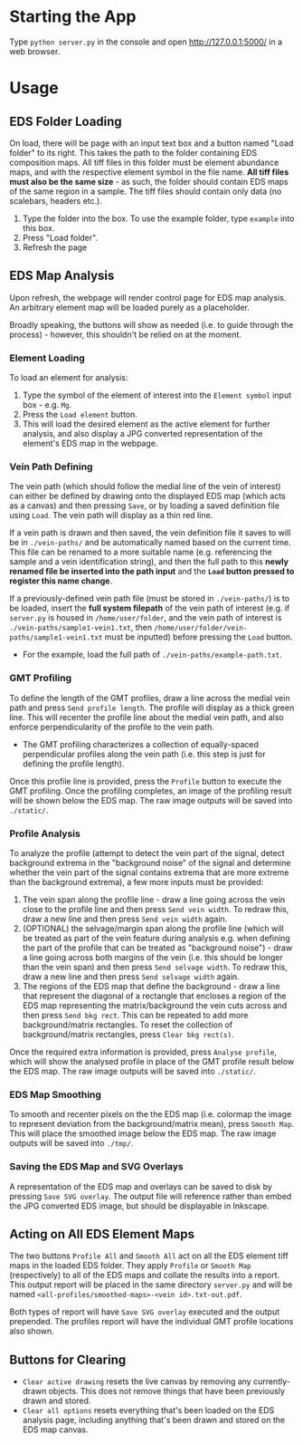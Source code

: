 #+OPTIONS: toc:nil
* Starting the App
Type =python server.py= in the console and open [[http://127.0.0.1:5000/]] in a web browser.
* Usage
** EDS Folder Loading
On load, there will be page with an input text box and a button named "Load folder" to its right. This takes the path to the folder containing EDS composition maps. All tiff files in this folder must be element abundance maps, and with the respective element symbol in the file name. *All tiff files must also be the same size* - as such, the folder should contain EDS maps of the same region in a sample. The tiff files should contain only data (no scalebars, headers etc.).
1. Type the folder into the box. To use the example folder, type =example= into this box.
2. Press "Load folder".
3. Refresh the page
** EDS Map Analysis
Upon refresh, the webpage will render control page for EDS map analysis. An arbitrary element map will be loaded purely as a placeholder.

Broadly speaking, the buttons will show as needed (i.e. to guide through the process) - however, this shouldn't be relied on at the moment.
*** Element Loading
To load an element for analysis:
1. Type the symbol of the element of interest into the =Element symbol= input box - e.g. =Mg=.
2. Press the =Load element= button.
3. This will load the desired element as the active element for further analysis, and also display a JPG converted representation of the element's EDS map in the webpage.
*** Vein Path Defining
The vein path (which should follow the medial line of the vein of interest) can either be defined by drawing onto the displayed EDS map (which acts as a canvas) and then pressing =Save=, or by loading a saved definition file using =Load=. The vein path will display as a thin red line.

If a vein path is drawn and then saved, the vein definition file it saves to will be in =./vein-paths/= and be automatically named based on the current time. This file can be renamed to a more suitable name (e.g. referencing the sample and a vein identification string), and then the full path to this *newly renamed file be inserted into the path input* and the *=Load= button pressed to register this name change*.

If a previously-defined vein path file (must be stored in =./vein-paths/=) is to be loaded, insert the *full system filepath* of the vein path of interest (e.g. if =server.py= is housed in =/home/user/folder=, and the vein path of interest is =./vein-paths/sample1-vein1.txt=, then =/home/user/folder/vein-paths/sample1-vein1.txt= must be inputted) before pressing the =Load= button.
- For the example, load the full path of =./vein-paths/example-path.txt=.
*** GMT Profiling
To define the length of the GMT profiles, draw a line across the medial vein path and press =Send profile length=. The profile will display as a thick green line. This will recenter the profile line about the medial vein path, and also enforce perpendicularity of the profile to the vein path.
- The GMT profiling characterizes a collection of equally-spaced perpendicular profiles along the vein path (i.e. this step is just for defining the profile length).


Once this profile line is provided, press the =Profile= button to execute the GMT profiling. Once the profiling completes, an image of the profiling result will be shown below the EDS map. The raw image outputs will be saved into =./static/=.
*** Profile Analysis
To analyze the profile (attempt to detect the vein part of the signal, detect background extrema in the "background noise" of the signal and determine whether the vein part of the signal contains extrema that are more extreme than the background extrema), a few more inputs must be provided:
1. The vein span along the profile line - draw a line going across the vein close to the profile line and then press =Send vein width=. To redraw this, draw a new line and then press =Send vein width= again.
2. (OPTIONAL) the selvage/margin span along the profile line (which will be treated as part of the vein feature during analysis e.g. when defining the part of the profile that can be treated as "background noise") - draw a line going across both margins of the vein (i.e. this should be longer than the vein span) and then press =Send selvage width=. To redraw this, draw a new line and then press =Send selvage width= again.
3. The regions of the EDS map that define the background - draw a line that represent the diagonal of a rectangle that encloses a region of the EDS map representing the matrix/background the vein cuts across and then press =Send bkg rect=. This can be repeated to add more background/matrix rectangles. To reset the collection of background/matrix rectangles, press =Clear bkg rect(s)=.


Once the required extra information is provided, press =Analyse profile=, which will show the analysed profile in place of the GMT profile result below the EDS map. The raw image outputs will be saved into =./static/=.
*** EDS Map Smoothing
To smooth and recenter pixels on the the EDS map (i.e. colormap the image to represent deviation from the background/matrix mean), press =Smooth Map=. This will place the smoothed image below the EDS map. The raw image outputs will be saved into =./tmp/=.
*** Saving the EDS Map and SVG Overlays
A representation of the EDS map and overlays can be saved to disk by pressing =Save SVG overlay=. The output file will reference rather than embed the JPG converted EDS image, but should be displayable in Inkscape.
** Acting on All EDS Element Maps
The two buttons =Profile All= and =Smooth All= act on all the EDS element tiff maps in the loaded EDS folder. They apply =Profile= or =Smooth Map= (respectively) to all of the EDS maps and collate the results into a report. This output report will be placed in the same directory =server.py= and will be named =<all-profiles/smoothed-maps>-<vein id>.txt-out.pdf=.

Both types of report will have =Save SVG overlay= executed and the output prepended. The profiles report will have the individual GMT profile locations also shown.
** Buttons for Clearing
- =Clear active drawing= resets the live canvas by removing any currently-drawn objects. This does not remove things that have been previously drawn and stored.
- =Clear all options= resets everything that's been loaded on the EDS analysis page, including anything that's been drawn and stored on the EDS map canvas.
